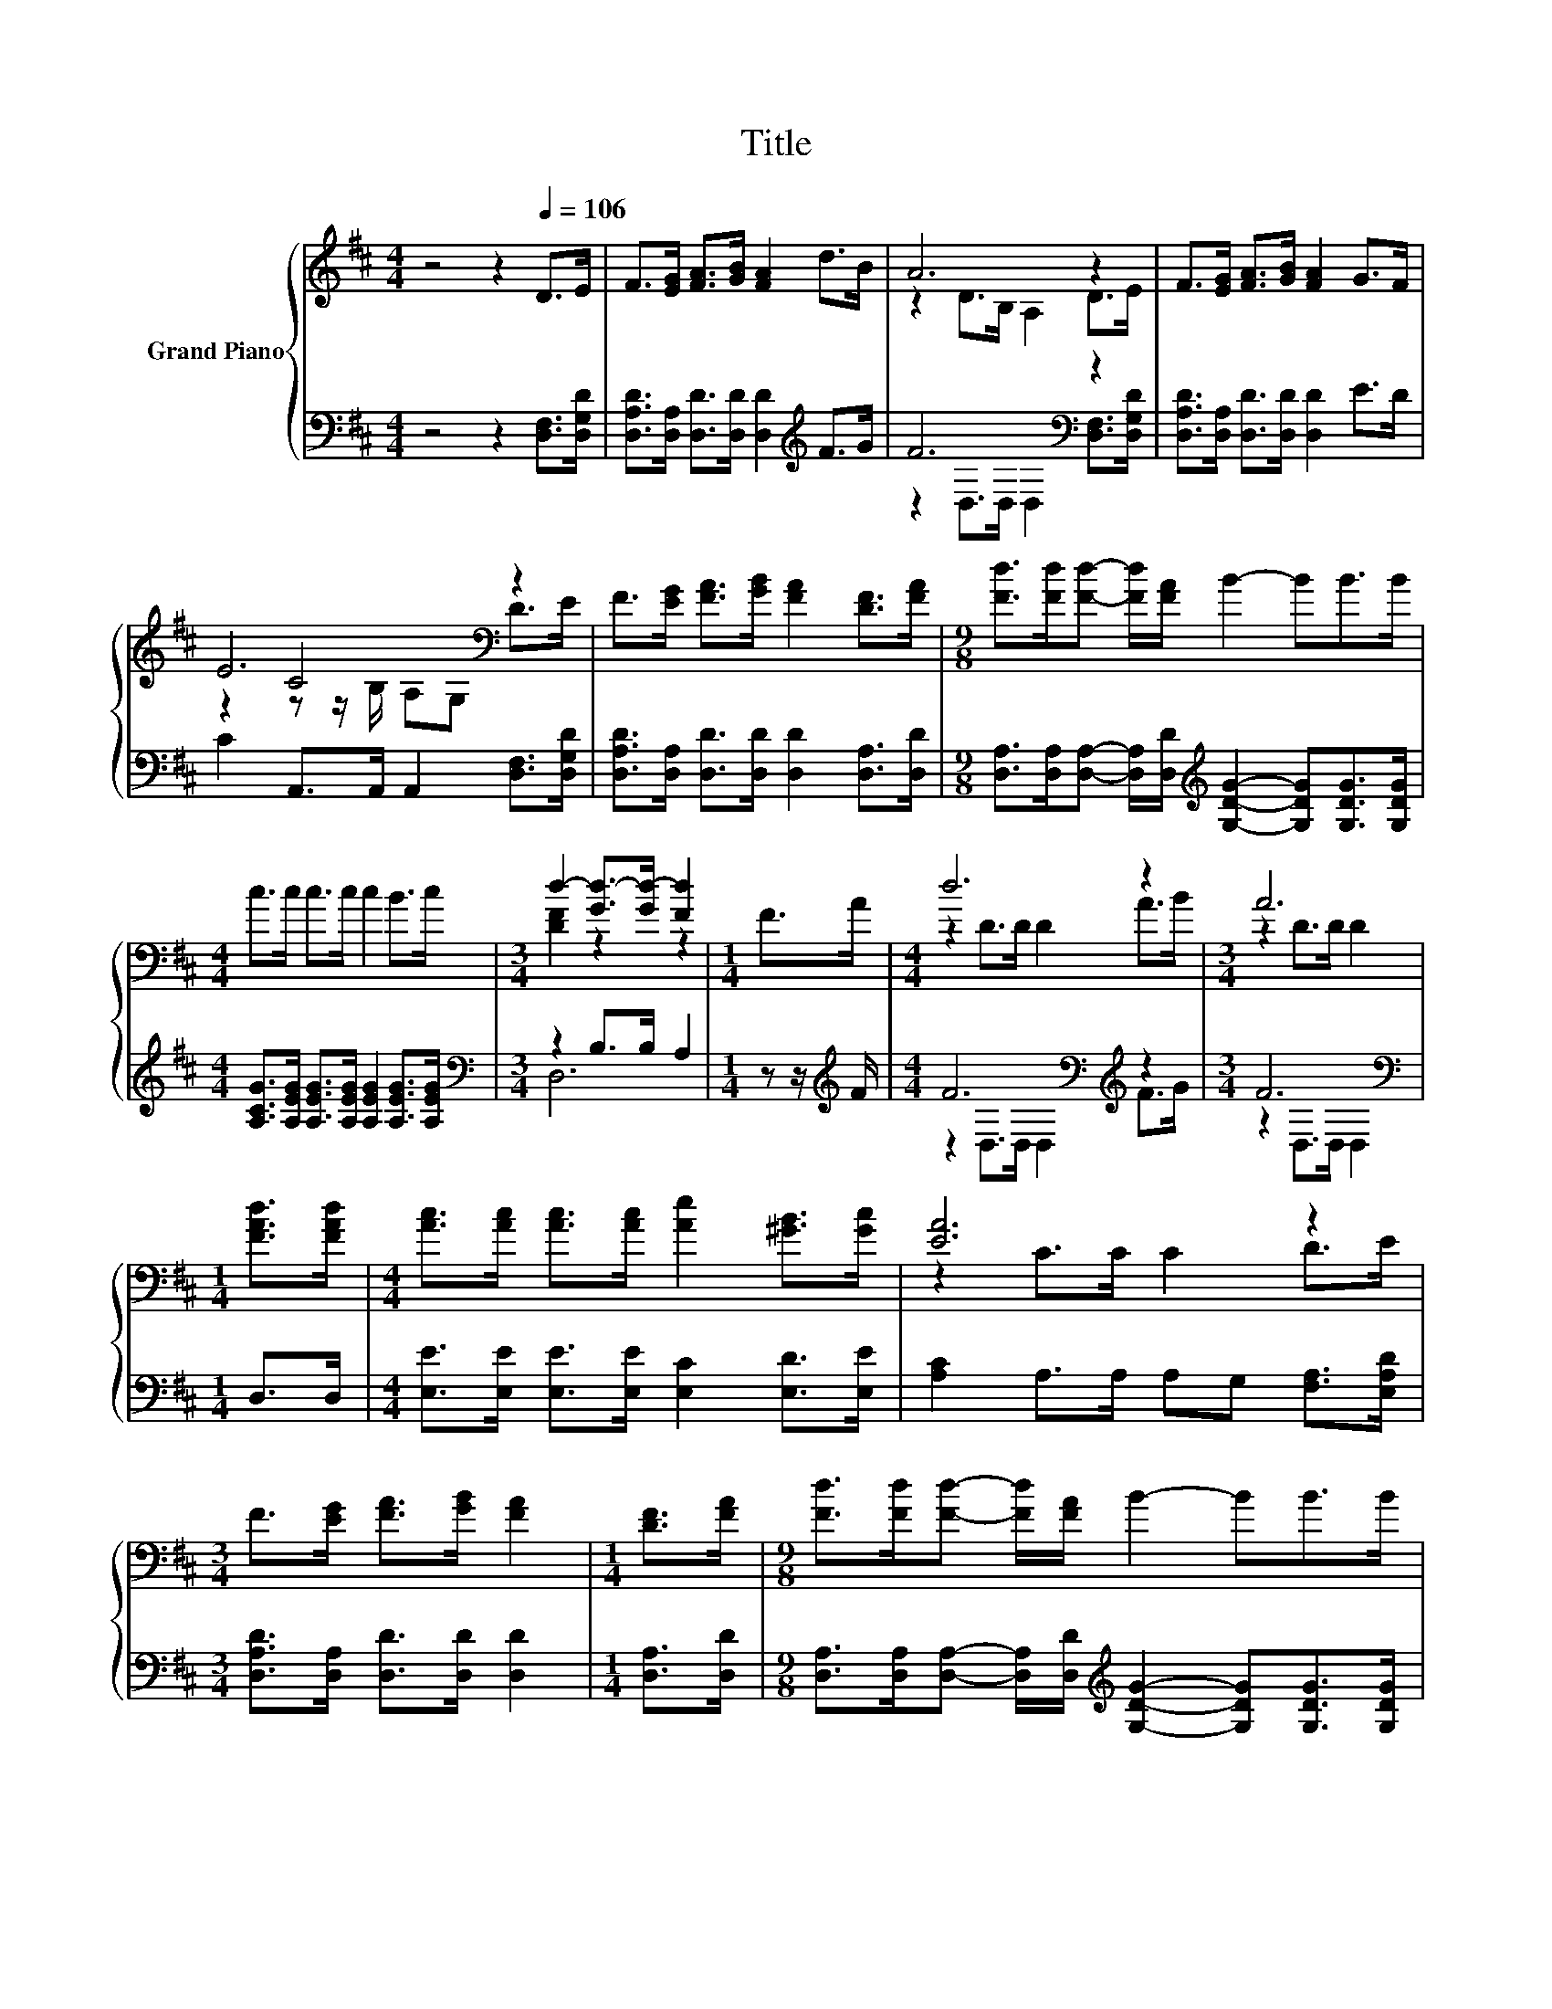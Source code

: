 X:1
T:Title
%%score { ( 1 3 5 ) | ( 2 4 ) }
L:1/8
M:4/4
K:D
V:1 treble nm="Grand Piano"
V:3 treble 
V:5 treble 
V:2 bass 
V:4 bass 
V:1
 z4 z2[Q:1/4=106] D>E | F>[EG] [FA]>[GB] [FA]2 d>B | A6 z2 | F>[EG] [FA]>[GB] [FA]2 G>F | %4
 E6[K:bass] z2 | F>[EG] [FA]>[GB] [FA]2 [DF]>[FA] |[M:9/8] [Fd]>[Fd][Fd]- [Fd]/[FA]/ B2- BB>B | %7
[M:4/4] c>c c>c c2 B>c |[M:3/4] d2- [Gd-]>[Gd-] [Fd]2 |[M:1/4] F>A |[M:4/4] d6 z2 |[M:3/4] A6 | %12
[M:1/4] [FAd]>[FAd] |[M:4/4] [Ac]>[Ac] [Ac]>[Ac] [Ae]2 [^GB]>[Gc] | [EA]6 z2 | %15
[M:3/4] F>[EG] [FA]>[GB] [FA]2 |[M:1/4] [DF]>[FA] |[M:9/8] [Fd]>[Fd][Fd]- [Fd]/[FA]/ B2- BB>B | %18
[M:4/4] c>c c>c c2 B>c |[M:3/4] d2- [Gd-]>[Gd-] [Fd]2 |] %20
V:2
 z4 z2 [D,F,]>[D,G,D] | [D,A,D]>[D,A,] [D,D]>[D,D] [D,D]2[K:treble] F>G | F6[K:bass] z2 | %3
 [D,A,D]>[D,A,] [D,D]>[D,D] [D,D]2 E>D | C2 A,,>A,, A,,2 [D,F,]>[D,G,D] | %5
 [D,A,D]>[D,A,] [D,D]>[D,D] [D,D]2 [D,A,]>[D,D] | %6
[M:9/8] [D,A,]>[D,A,][D,A,]- [D,A,]/[D,D]/[K:treble] [G,DG]2- [G,DG][G,DG]>[G,DG] | %7
[M:4/4] [A,CG]>[A,EG] [A,EG]>[A,EG] [A,EG]2 [A,EG]>[A,EG] |[M:3/4][K:bass] z2 B,>B, A,2 | %9
[M:1/4] z z/[K:treble] F/ |[M:4/4] F6[K:bass][K:treble] z2 |[M:3/4] F6[K:bass] |[M:1/4] D,>D, | %13
[M:4/4] [E,E]>[E,E] [E,E]>[E,E] [E,C]2 [E,D]>[E,E] | [A,C]2 A,>A, A,G, [F,A,]>[E,A,D] | %15
[M:3/4] [D,A,D]>[D,A,] [D,D]>[D,D] [D,D]2 |[M:1/4] [D,A,]>[D,D] | %17
[M:9/8] [D,A,]>[D,A,][D,A,]- [D,A,]/[D,D]/[K:treble] [G,DG]2- [G,DG][G,DG]>[G,DG] | %18
[M:4/4] [A,CG]>[A,EG] [A,EG]>[A,EG] [A,EG]2 [A,EG]>[A,EG] |[M:3/4][K:bass] z2 B,>B, A,2 |] %20
V:3
 x8 | x8 | z2 D>B, A,2 D>E | x8 | z2 C4[K:bass] z2 | x8 |[M:9/8] x9 |[M:4/4] x8 | %8
[M:3/4] [DF]2 z2 z2 |[M:1/4] x2 |[M:4/4] z2 D>D D2 A>B |[M:3/4] z2 D>D D2 |[M:1/4] x2 |[M:4/4] x8 | %14
 z2 C>C C2 D>E |[M:3/4] x6 |[M:1/4] x2 |[M:9/8] x9 |[M:4/4] x8 |[M:3/4] [DF]2 z2 z2 |] %20
V:4
 x8 | x6[K:treble] x2 | z2[K:bass] D,>D, D,2 [D,F,]>[D,G,D] | x8 | x8 | x8 | %6
[M:9/8] x4[K:treble] x5 |[M:4/4] x8 |[M:3/4][K:bass] D,6 |[M:1/4] x3/2[K:treble] x/ | %10
[M:4/4] z2[K:bass] D,>D, D,2[K:treble] F>G |[M:3/4] z2[K:bass] D,>D, D,2 |[M:1/4] x2 |[M:4/4] x8 | %14
 x8 |[M:3/4] x6 |[M:1/4] x2 |[M:9/8] x4[K:treble] x5 |[M:4/4] x8 |[M:3/4][K:bass] D,6 |] %20
V:5
 x8 | x8 | x8 | x8 | z2 z z/[K:bass] B,/ A,G, D>E | x8 |[M:9/8] x9 |[M:4/4] x8 |[M:3/4] x6 | %9
[M:1/4] x2 |[M:4/4] x8 |[M:3/4] x6 |[M:1/4] x2 |[M:4/4] x8 | x8 |[M:3/4] x6 |[M:1/4] x2 | %17
[M:9/8] x9 |[M:4/4] x8 |[M:3/4] x6 |] %20

